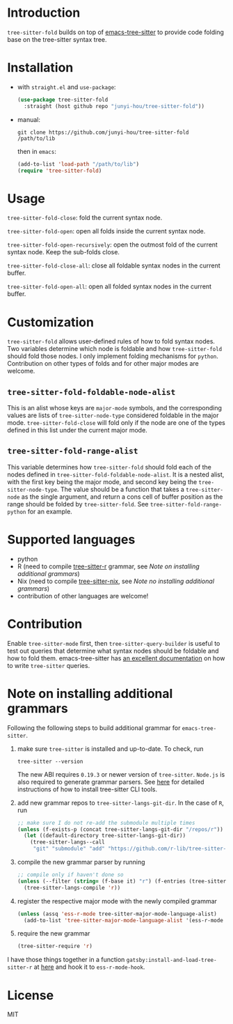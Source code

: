 * Introduction

~tree-sitter-fold~ builds on top of [[https://github.com/ubolonton/emacs-tree-sitter][emacs-tree-sitter]] to provide code folding base on the tree-sitter syntax tree.

* Installation

- with ~straight.el~ and ~use-package~:
  #+begin_src emacs-lisp
    (use-package tree-sitter-fold
      :straight (host github repo "junyi-hou/tree-sitter-fold"))
  #+end_src

- manual:
 #+begin_src shell
   git clone https://github.com/junyi-hou/tree-sitter-fold /path/to/lib
 #+end_src
 then in ~emacs~:
 #+begin_src emacs-lisp
   (add-to-list 'load-path "/path/to/lib")
   (require 'tree-sitter-fold)
 #+end_src

* Usage

~tree-sitter-fold-close~: fold the current syntax node.

~tree-sitter-fold-open~: open all folds inside the current syntax node.

~tree-sitter-fold-open-recursively~: open the outmost fold of the current syntax node. Keep the sub-folds close.

~tree-sitter-fold-close-all~: close all foldable syntax nodes in the current buffer.

~tree-sitter-fold-open-all~: open all folded syntax nodes in the current buffer.

* Customization

~tree-sitter-fold~ allows user-defined rules of how to fold syntax nodes. Two variables determine which node is foldable and how ~tree-sitter-fold~ should fold those nodes. I only implement folding mechanisms for ~python~. Contribution on other types of folds and for other major modes are welcome.

** ~tree-sitter-fold-foldable-node-alist~

This is an alist whose keys are ~major-mode~ symbols, and the corresponding values are lists of ~tree-sitter-node-type~ considered foldable in the major mode. ~tree-sitter-fold-close~ will fold only if the node are one of the types defined in this list under the current major mode.

** ~tree-sitter-fold-range-alist~

This variable determines how ~tree-sitter-fold~ should fold each of the nodes defined in ~tree-sitter-fold-foldable-node-alist~. It is a nested alist, with the first key being the major mode, and second key being the ~tree-sitter-node-type~. The value should be a function that takes a ~tree-sitter-node~ as the single argument, and return a cons cell of buffer position as the range should be folded by ~tree-sitter-fold~. See ~tree-sitter-fold-range-python~ for an example.

* Supported languages

- python
- R (need to compile [[https://github.com/r-lib/tree-sitter-r][tree-sitter-r]] grammar, see [[Note on installing additional grammars]])
- Nix (need to compile [[https://github.com/cstrahan/tree-sitter-nix][tree-sitter-nix]], see [[Note no installing additional grammars]])
- contribution of other languages are welcome!

* Contribution

Enable ~tree-sitter-mode~ first, then ~tree-sitter-query-builder~ is useful to test out queries that determine what syntax nodes should be foldable and how to fold them. emacs-tree-sitter has [[https://ubolonton.github.io/emacs-tree-sitter/syntax-highlighting/queries/][an excellent documentation]] on how to write ~tree-sitter~ queries.

* Note on installing additional grammars

Following the following steps to build additional grammar for ~emacs-tree-sitter~.

1. make sure ~tree-sitter~ is installed and up-to-date. To check, run
   #+begin_src shell
     tree-sitter --version
   #+end_src
   The new ABI requires ~0.19.3~ or newer version of ~tree-sitter~. ~Node.js~ is also required to generate grammar parsers. See [[https://github.com/tree-sitter/tree-sitter/blob/master/cli/README.md][here]] for detailed instructions of how to install tree-sitter CLI tools.

2. add new grammar repos to ~tree-sitter-langs-git-dir~. In the case of ~R~, run
   #+begin_src emacs-lisp
     ;; make sure I do not re-add the submodule multiple times
     (unless (f-exists-p (concat tree-sitter-langs-git-dir "/repos/r"))
       (let ((default-directory tree-sitter-langs-git-dir))
         (tree-sitter-langs--call
          "git" "submodule" "add" "https://github.com/r-lib/tree-sitter-r" "repos/r")))
   #+end_src

3. compile the new grammar parser by running
   #+begin_src emacs-lisp
     ;; compile only if haven't done so
     (unless (--filter (string= (f-base it) "r") (f-entries (tree-sitter-langs--bin-dir)))
       (tree-sitter-langs-compile 'r))
   #+end_src

4. register the respective major mode with the newly compiled grammar
   #+begin_src emacs-lisp
     (unless (assq 'ess-r-mode tree-sitter-major-mode-language-alist)
       (add-to-list 'tree-sitter-major-mode-language-alist '(ess-r-mode . r)))
   #+end_src

5. require the new grammar

   #+begin_src emacs-lisp
     (tree-sitter-require 'r)
   #+end_src

I have those things together in a function ~gatsby:install-and-load-tree-sitter-r~ at [[https://github.com/junyi-hou/dotfiles/blob/main/main.org#R][here]] and hook it to ~ess-r-mode-hook~.

* License

MIT
